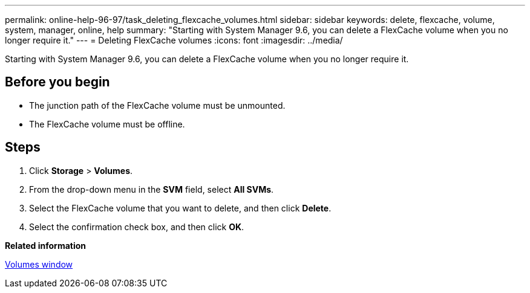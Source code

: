 ---
permalink: online-help-96-97/task_deleting_flexcache_volumes.html
sidebar: sidebar
keywords: delete, flexcache, volume, system, manager, online, help
summary: "Starting with System Manager 9.6, you can delete a FlexCache volume when you no longer require it."
---
= Deleting FlexCache volumes
:icons: font
:imagesdir: ../media/

[.lead]
Starting with System Manager 9.6, you can delete a FlexCache volume when you no longer require it.

== Before you begin

* The junction path of the FlexCache volume must be unmounted.
* The FlexCache volume must be offline.

== Steps

. Click *Storage* > *Volumes*.
. From the drop-down menu in the *SVM* field, select *All SVMs*.
. Select the FlexCache volume that you want to delete, and then click *Delete*.
. Select the confirmation check box, and then click *OK*.

*Related information*

xref:reference_volumes_window.adoc[Volumes window]
